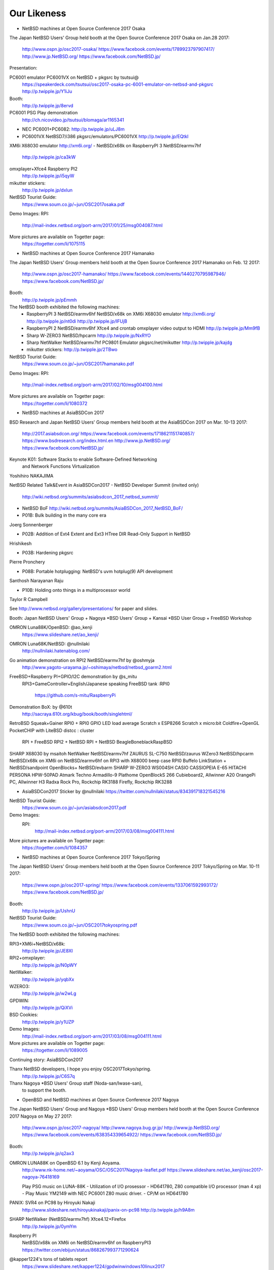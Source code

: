 Our Likeness
--------------------------

* NetBSD machines at Open Source Conference 2017 Osaka

The Japan NetBSD Users' Group held booth
at the Open Source Conference 2017 Osaka on Jan.28 2017:

 http://www.ospn.jp/osc2017-osaka/
 https://www.facebook.com/events/1789923797907417/
 http://www.jp.NetBSD.org/
 https://www.facebook.com/NetBSD.jp/

Presentation:

PC6001 emulator PC6001VX on NetBSD + pkgsrc by tsutsui@
   https://speakerdeck.com/tsutsui/osc2017-osaka-pc-6001-emulator-on-netbsd-and-pkgsrc
   http://p.twipple.jp/Y1iJu

Booth:
 http://p.twipple.jp/8ervd

PC6001 PSG Play demonstration
 http://ch.nicovideo.jp/tsutsui/blomaga/ar1165341

- NEC PC6001+PC6082:
  http://p.twipple.jp/uLJ8m
- PC6001VX NetBSD7/i386 pkgsrc/emulators/PC6001VX
  http://p.twipple.jp/EQtkl

XM6i X68030 emulator http://xm6i.org/ 
- NetBSD/x68k on RaspberryPI 3 NetBSD/earmv7hf
 http://p.twipple.jp/ca3kW

omxplayer+Xfce4 Raspberry PI2
 http://p.twipple.jp/i5qyW 

mikutter stickers:
 http://p.twipple.jp/dxIun
 
NetBSD Tourist Guide:
 https://www.soum.co.jp/~jun/OSC2017osaka.pdf


Demo Images:
RPI:
 http://mail-index.netbsd.org/port-arm/2017/01/25/msg004087.html

More pictures are available on Togetter page:
 https://togetter.com/li/1075115

* NetBSD machines at Open Source Conference 2017 Hamanako

The Japan NetBSD Users' Group members held booth
at the Open Source Conference 2017 Hamanako on Feb. 12 2017:

 http://www.ospn.jp/osc2017-hamanako/
 https://www.facebook.com/events/1440270795987946/
 https://www.facebook.com/NetBSD.jp/

Booth:
 http://p.twipple.jp/pEmmh

The NetBSD booth exhibited the following machines:
 - RaspberryPI 3 NetBSD/earmv6hf
   NetBSD/x68k on XM6i X68030 emulator http://xm6i.org/
   http://p.twipple.jp/nt0di
   http://p.twipple.jp/IFUjB

 - RaspberryPI 2 NetBSD/earmv6hf
   Xfce4 and crontab omxplayer video output to HDMI 
   http://p.twipple.jp/Mm9fB
   
 - Sharp W-ZERO3 NetBSD/hpcarm
   http://p.twipple.jp/NxRYO

 - Sharp NetWalker NetBSD/earmv7hf
   PC9801 Emulator
   pkgsrc/net/mikutter
   http://p.twipple.jp/kajdg
 
 - mikutter stickers:
   http://p.twipple.jp/2TBwo

NetBSD Tourist Guide:
 https://www.soum.co.jp/~jun/OSC2017hamanako.pdf

Demo Images:
RPI:
 http://mail-index.netbsd.org/port-arm/2017/02/10/msg004100.html

More pictures are available on Togetter page:
 https://togetter.com/li/1080372

* NetBSD machines at AsiaBSDCon 2017

BSD Research and Japan NetBSD Users' Group members held booth
at the AsiaBSDCon 2017  on Mar. 10-13 2017:

 http://2017.asiabsdcon.org/
 https://www.facebook.com/events/1718621151740857/
 https://www.bsdresearch.org/index.html.en
 http://www.jp.NetBSD.org/
 https://www.facebook.com/NetBSD.jp/

Keynote K01: Software Stacks to enable Software-Defined Networking 
 and Network Functions Virtualization
Yoshihiro NAKAJIMA

NetBSD Related Talk&Event in AsiaBSDCon2017
- NetBSD Developer Summit (invited only)
  http://wiki.netbsd.org/summits/asiabsdcon_2017_netbsd_summit/
- NetBSD BoF
  http://wiki.netbsd.org/summits/AsiaBSDCon_2017_NetBSD_BoF/

- P01B: Bulk building in the many core era
Joerg Sonnenberger

- P02B: Addition of Ext4 Extent and Ext3 HTree DIR Read-Only Support
  in NetBSD
Hrishikesh

- P03B: Hardening pkgsrc
Pierre Pronchery

- P08B: Portable hotplugging: NetBSD's uvm hotplug(9) API development
Santhosh Narayanan Raju

- P10B: Holding onto things in a multiprocessor world
Taylor R Campbell

See http://www.netbsd.org/gallery/presentations/ for paper and slides.

Booth:
Japan NetBSD Users' Group +
Nagoya *BSD Users' Group +
Kansai *BSD User Group +
FreeBSD Workshop

OMRON Luna88K/OpenBSD: @ao_kenji
  https://www.slideshare.net/ao_kenji/
OMRON Luna68K/NetBSD: @nullnilaki
  http://nullnilaki.hatenablog.com/
Go animation demonstration on RPI2 NetBSD/earmv7hf by @oshmyja
 http://www.yagoto-urayama.jp/~oshimaya/netbsd/netbsd_goarm2.html

FreeBSD+Raspberry PI+GPIO/I2C demonstration by @s_mitu
 RPI3+GameController+English/Japanese speaking
 FreeBSD tank :RPI0
  https://github.com/s-mitu/RaspberryPi

Demonstration BoX: by @610t
  http://sacraya.610t.org/kbug/book/booth/singlehtml/
RetroBSD
Squeak+Gainer
RPI0 + RPI0 GPIO LED load average
Scratch x ESP8266 
Scratch x micro:bit
Coldfire+OpenGL
PocketCHIP with LiteBSD 
distcc : cluster
 RPI + FreeBSD
 RPI2 + NetBSD
 RPI + NetBSD
 BeagleBoneblackRaspBSD 

SHARP X68030 by msaitoh
NetWalker NetBSD/earmv7hf
ZAURUS SL-C750 NetBSD/zaurus
WZero3 NetBSD/hpcarm
NetBSD/x68k on XM6i on NetBSD/earmv6hf on RPI3 with X68000 beep case
RPI0
Buffelo LinkStation + NetBSD/sandpoint
OpenBlocks+ NetBSD/evbarm
SHARP W-ZERO3 WS004SH
CASIO CASSIOPEIA E-65
HITACHI PERSONA HPW-50PAD
Atmark Techno Armadillo-9
Plathome OpenBlockS 266
Cubieboard2, Allwinner A20 
OrangePi PC, Allwinner H3
Radxa Rock Pro, Rockchip RK3188 
Firefly, Rockchip RK3288

- AsiaBSDCon2017 Sticker by @nullnilaki 
  https://twitter.com/nullnilaki/status/834391718321545216

NetBSD Tourist Guide:
 https://www.soum.co.jp/~jun/asiabsdcon2017.pdf

Demo Images:
 RPI:
  http://mail-index.netbsd.org/port-arm/2017/03/08/msg004111.html

More pictures are available on Togetter page:
  https://togetter.com/li/1084357

* NetBSD machines at Open Source Conference 2017 Tokyo/Spring

The Japan NetBSD Users' Group members held booth
at the Open Source Conference 2017 Tokyo/Spring on Mar. 10-11 2017:

 https://www.ospn.jp/osc2017-spring/
 https://www.facebook.com/events/1337061592993172/
 https://www.facebook.com/NetBSD.jp/

Booth:
 http://p.twipple.jp/UshnU

NetBSD Tourist Guide:
 https://www.soum.co.jp/~jun/OSC2017tokyospring.pdf

The NetBSD booth exhibited the following machines:

RPI3+XM6i+NetBSD/x68k:
 http://p.twipple.jp/JE8XI
 
RPI2+omxplayer:
 http://p.twipple.jp/N0pWY

NetWalker:
 http://p.twipple.jp/yqbXx

WZERO3:
 http://p.twipple.jp/w2wLg

GPDWIN:
 http://p.twipple.jp/QiXVi

BSD Cookies:
 http://p.twipple.jp/y1UZP

Demo Images:
   http://mail-index.netbsd.org/port-arm/2017/03/08/msg004111.html

More pictures are available on Togetter page:
  https://togetter.com/li/1089005

Continuing story: AsiaBSDCon2017 

Thanx NetBSD developers, I hope you enjoy OSC2017Tokyo/spring.
 http://p.twipple.jp/C6S7q

Thanx Nagoya *BSD Users' Group staff (Noda-san/Iwase-san),
 to support the booth.

* OpenBSD and NetBSD machines at Open Source Conference 2017 Nagoya

The Japan NetBSD Users' Group and 
Nagoya *BSD Users' Group members held booth
at the Open Source Conference 2017 Nagoya on May 27 2017:

 http://www.ospn.jp/osc2017-nagoya/
 http://www.nagoya.bug.gr.jp/
 http://www.jp.NetBSD.org/
 https://www.facebook.com/events/638354339654922/
 https://www.facebook.com/NetBSD.jp/

Booth:
 http://p.twipple.jp/q2ax3

OMRON LUNA88K on OpenBSD 6.1 by Kenji Aoyama.
  http://www.nk-home.net/~aoyama/OSC/OSC2017Nagoya-leaflet.pdf
  https://www.slideshare.net/ao_kenji/osc2017-nagoya-76418169

  Play PSG music on LUNA-88K - Utilization of I/O prosessor 
  - HD641780, Z80 compatible I/O processor (man 4 xp)
  - Play Music YM2149 with NEC PC6001 Z80 music driver.
  - CP/M on HD641780

PANIX: SVR4 on PC98 by Hiroyuki Nakaji
 http://www.slideshare.net/hiroyukinakaji/panix-on-pc98
 http://p.twipple.jp/h9A8m

SHARP NetWalker (NetBSD/earmv7hf) Xfce4.12+Firefox
 http://p.twipple.jp/0ymYm

Raspberry PI 
 NetBSD/x68k on XM6i on NetBSD/earmv6hf on RaspberryPI3
 https://twitter.com/ebijun/status/868267993771290624

@kapper1224's tons of tablets report
 https://www.slideshare.net/kapper1224/gpdwinwindows10linux2017

NetBSD Tourist Guide:
 https://www.soum.co.jp/~jun/OSC2017nagoya.pdf


Demo Images:
 Luna88K :
  OpenBSD 6.1
 RPI:
  http://mail-index.netbsd.org/port-arm/2017/05/24/msg004150.html

More pictures are available on Togetter page:
  http://togetter.com/li/1114389

* NetBSD machines at Open Source Conference 2017 Okinawa

The Japan NetBSD Users' Group members held booth 
at the Open Source Conference 2017 Okinawa 
  on Jun. 18 2017:

 http://www.ospn.jp/osc2017-okinawa/
 https://www.facebook.com/events/1821156841463423/
 https://www.facebook.com/NetBSD.jp/
 http://www.jp.NetBSD.org/

Booth:
 https://twitter.com/ebijun/status/875951100846788608

NetBSD/x68k on XM6i on NetBSD/earmv6hf on RaspberryPI3
 https://twitter.com/ebijun/status/875886892889235457
 http://xm6i.org/

NetBSD/earmv6hf RPI image on QEMU VEXPRESS A15 on NetBSD/i386
 https://twitter.com/ebijun/status/875961401348546561
 
WZERO3 as NetBSD/hpcarm 
 https://twitter.com/ebijun/status/875956372428406785

Testing RPI3,RPI2,RPI2-V1.2,RPI0
 https://twitter.com/ebijun/status/875953797381537797
 http://mail-index.netbsd.org/port-arm/2017/06/thread1.html#004185

Openblocks A6
 https://twitter.com/ebijun/status/875923622514221056

NetBSD Tourist Guide:
 https://www.soum.co.jp/~jun/OSC2017okinawa.pdf
 
NetBSD BoF: 45min
 https://twitter.com/kapper1224/status/875897698917928960

Demo Images:
 RPI:
   http://mail-index.netbsd.org/port-arm/2017/06/12/msg004179.html
     ... RPI3 fixes
   http://mail-index.netbsd.org/port-arm/2017/06/20/msg004210.html

More pictures are available on Togetter page:
  https://togetter.com/li/1120958

 thanx Nicolas Joly as njoly@.
 may rest in peace.

* Japan NetBSD Users Group 19th annual Meeting and BoF 2017

The Japan NetBSD Users' Group members held 19th annual Meeting 
  on Jul. 8 2017:

 http://www.jp.netbsd.org/ja/JP/JNUG/announce/meeting19.html.en
 https://www.facebook.com/NetBSD.jp/
 http://www.jp.NetBSD.org/

Place:
 VDEC: VLSI Desion and Education Center,University of Tokyo.
 http://www.vdec.u-tokyo.ac.jp/English/index.html

NetBSD BOF:
  http://www.jp.netbsd.org/ja/JP/JNUG/event/20170708BOF/
  14:00- 
   - Hiroki Sato : AsiaBSDCon2017 and BSD Research
     - https://www.bsdresearch.org/index.html.en
     - heavy costs: flight/hotel fees for presentors.
     - need more sponsor/donation: -350,000yen (== $30642)
     - Japan NetBSD Users' group donate to AsiaBSDCon:
	 68,000 yen (== $595.34:1.94%)
   - Ken-ichi Fukamachi: fdgw history
     Yuuki Enomoto: 
      basepkg: https://e-yuuki.org/slide/netbsd_bof.pdf
      Report:  https://e-yuuki.org/?blog%2F20170710
   - Makoto Fujiwara: Check-Update
     http://www.ki.nu/~makoto/mef/20170310/
   - Makoto Fujiwara: pkgsrc workshop
     http://www.ki.nu/~makoto/diary/2017/07/01/#201707010
   - Makoto Fujiwara: handle crash command
     http://www.ki.nu/~makoto/diary//2017/07/02/#201707021
  15:30-
   - Questions and Answers:
    - Porting status:
      Allwinner H
    - pkgbrew test report by Ryo Onodera
    - CVS to git/fossil
    - If you have plenty of time and money:
      - DONATE AsiaBSDCon!!!
      - Put date -> binary set in 22 sec.
      - NetBSD museum.
    - port revival
      - Luna68K/88K and Z80 and PSG music.
      - PC532 FPGA strikes back again.
      - Acorn
      - mac68k,ppc
      - arc sweet arc
   - Yasushi Oshima: Ryzen on NetBSD
   - Kiwamu Okabe: Writing NetBSD Sound Drivers in Haskell
      https://www.slideshare.net/master_q/writing-netbsd-sound-drivers-in-haskell
   - Jun Ebihara: RPI Image Update 2017
     https://github.com/ebijun/NetBSD/blob/master/Guide/RPI/RPIupdate2017.rst
     http://mail-index.netbsd.org/port-arm/2017/07/07/msg004286.html
   17:00
   - SODA Noriyuki: Toward NetBSD 8.0

   18:00
     post meeting party: 18:15-21:15
     https://www.facebook.com/12souko/

NetBSD Tourist Guide:
 https://www.soum.co.jp/~jun/JNUG2017.pdf

More pictures are available on Togetter page:
 https://togetter.com/li/1127726

Video Archive:
 http://www.ustream.tv/channel/japan-netbsd-users-group-meeting

Thanx for special meeting space:
 Yoshiro Mita
 http://nanotechnet.t.u-tokyo.ac.jp/staff.html

 and VDEC: VLSI Desion and Education Center,University of Tokyo.
 http://www.vdec.u-tokyo.ac.jp/English/index.html

* NetBSD machines at Open Source Conference 2017 Hokkaido

The Japan NetBSD Users' Group and Northern land BSD Users Group
 members held booth at the Open Source Conference 2017 Hokkaido 
  on Jul. 15 2017:

 http://www.ospn.jp/osc2017-do/
 https://www.facebook.com/NetBSD.jp/
 http://www.jp.NetBSD.org/
 http://www.no.bug.gr.jp/

Booth:
 https://twitter.com/ebijun/status/886116591204683776/photo/1
 
VT220 and NetBSD7 on SPARC station IPX
 https://twitter.com/ebijun/status/886041767409197058/photo/1

NetBSD/x68k on XM6i on NetBSD/earmv6hf on Raspberry PI3:
 https://twitter.com/ebijun/status/886028236643225601/photo/1
 https://twitter.com/ebijun/status/886051256367693824/photo/1

NetBSD/hpcarm on WZero3 ades
 https://twitter.com/ebijun/status/886051670953607169/photo/1
 
NetBSD/earmv7hf on Netwalker
 https://twitter.com/ebijun/status/886052033928732673/photo/1

Takashi Mitsumata donates WZero3 to our booth,Thanx!
 https://twitter.com/ebijun/status/886064057068929024/photo/1

Orange Pi One
 Starting microSD card Image for AllWinner H.
 https://twitter.com/ebijun/status/886064623539019776/photo/1

IBM Palmtop 110
 https://twitter.com/ebijun/status/886104196809867264/photo/1

NetBSD Tourist Guide:
 https://www.soum.co.jp/~jun/OSC2017hokkaido.pdf

Presentation: Making enbeded NetBSD 
 by Yuuki Enomoto 
 basepkg: http://e-yuuki.org/slide/netbsd_bof.pdf
 http://e-yuuki.org/?blog%2F20170715
 http://e-yuuki.org/ 
 https://twitter.com/ebijun/status/886095510515326976/photo/1

Demo Images:
 NetBSD Raspberry PI image 2017-07-15-netbsd-raspi-earmv6hf.img
 http://mail-index.netbsd.org/port-arm/2017/07/13/msg004307.html

 mikutter on NetBSD/earmv6hf on Raspberry Pi 2 Ver1.2
 https://twitter.com/ebijun/status/886031708201467906/photo/1

 @matoken tests his HDMI display On-Lap 2501,works well!
 https://twitter.com/matoken/status/886348730328260608/photo/1
 @matoken tests his USB keyboard KBC PokerX,uvm_fault on dwc2_queue_transaction
 https://twitter.com/matoken/status/886349567335088128/photo/1
 
More pictures are available on Togetter page:
 http://togetter.com/li/1130009

* NetBSD machines at Open Source Conference 2017 Kyoto

The Japan NetBSD Users' Group members held booth
at the Open Source Conference 2017 Kyoto on Aug. 4-5 2017:

 http://www.ospn.jp/osc2017-kyoto/
 https://www.facebook.com/NetBSD.jp/
 https://www.facebook.com/events/261500270965265/

Booth:
 https://twitter.com/ebijun/status/893674870680068097

PC-6001 x LUNA Dual PSG Demo by tsutsui@

PSG means Programable Sound Generator.
With syncing PC-6001 Joystick port -> LUNA serial port,
2 computers sing Chiptune orchestration as they have 6 voices.

 https://speakerdeck.com/tsutsui/
 https://speakerdeck.com/tsutsui/osc2017kyoto
 https://twitter.com/ebijun/status/893311703793909760

NetBSD/luna68k 7.1 
- LUNA has Z80 sub-processor and YM2149 sound chip
- porting PSG Z80 sound driver for PC6001 to NetBSD/luna68k
  LUNA PSG support code http://twitter.com/tsutsuii/status/759793635898515456 
- has PSG 3 channel.
  https://twitter.com/ebijun/status/893636996773552128

NEC PC6001+PC6082 DataRecorder
- Z80 processor and AY-3-8910 sound chip
- has PSG 3 channel.
  https://twitter.com/ebijun/status/893309622089531392

Raspberry PI demonstration:
- Demo Image:
  http://mail-index.netbsd.org/port-arm/2017/08/02/msg004344.html

- NetBSD/x68k on XM6i on NetBSD/earmv6hf on RaspberryPI3
 https://twitter.com/ebijun/status/893276827464028160

- mikutter and Xfce4 on NetBSD/earmv6hf on RaspberryPI2
 https://twitter.com/ebijun/status/893292397274177536

- omxplayer on NetBSD/earmv6hf on RaspberryPI2
 https://twitter.com/ebijun/status/893286876676673536

- NetBSD supports Raspberry Pi 0/1/2/3
  RPI0:  https://github.com/ebijun/NetBSD/blob/master/dmesg/earmv6hf/RPI0
  RPI0W: https://github.com/ebijun/NetBSD/blob/master/dmesg/earmv6hf/RPI0W
  RPI :  https://github.com/ebijun/NetBSD/blob/master/dmesg/earmv6hf/RPI
  RPI2:  https://github.com/ebijun/NetBSD/blob/master/dmesg/earmv6hf/RPI2
  RPI3:  https://github.com/ebijun/NetBSD/blob/master/dmesg/earmv6hf/RPI3

NetBSD Tourist Guide:
 https://www.soum.co.jp/~jun/OSC2017kyoto.pdf

More pictures are available on Togetter page:
 https://togetter.com/li/1136708

Booth Donation:
- LUNA Documentations by Tomoko Yoshida 
  https://twitter.com/ebijun/status/893274276597424128
- mastdon Akane stickers and Oosu Uiro by @shimadah
  https://twitter.com/ebijun/status/893278280471719936
  https://twitter.com/ebijun/status/893262860536524800

* NetBSD workshop at SecurityCamp 2017

I make a NetBSD workshop 4 hours timeslot in SecurityCamp 2017.
Aug. 16 2017 13:30-17:30 ,Fuchu , Tokyo, Japan:

 http://www.slideshare.net/junebihara18/netbsd-workshop
 https://www.soum.co.jp/~jun/SecCamp2017.pdf
 https://www.ipa.go.jp/jinzai/camp/2017/zenkoku2017_jikanwari.html
 https://www.facebook.com/events/458264907843193
 https://www.facebook.com/NetBSD.jp/

1. Hardware boot demonstrations - we all live in a one source tree.

- evbarm: NetWalker OrangePi KOBO
   https://github.com/ebijun/NetBSD/blob/master/dmesg/earmv7hf/NETWALKER
   https://github.com/ebijun/NetBSD/blob/master/dmesg/earmv7hf/OrangePi_One
- evbmips: WRH-300CRWH
  https://github.com/ebijun/NetBSD/blob/master/dmesg/evbmips/WRH-300CR
- hpcmips: Sigmarion II
   https://github.com/ebijun/NetBSD/blob/master/dmesg/hpcmips/sigmarion2
- hpcarm: WZERO3 WZERO3 ades
   https://github.com/ebijun/NetBSD/blob/master/dmesg/hpcarm/WS004SH
   https://github.com/ebijun/NetBSD/blob/master/dmesg/hpcarm/WS011SH
- hpcsh:  HP Jornada 690
- RaspberryPI3/2/2Ver1.2/1/0/0W
  RPI0 : https://github.com/ebijun/NetBSD/blob/master/dmesg/earmv6hf/RPI0
  RPI0W: https://github.com/ebijun/NetBSD/blob/master/dmesg/earmv6hf/RPI0W
  RPI  : https://github.com/ebijun/NetBSD/blob/master/dmesg/earmv6hf/RPI
  RPI2 : https://github.com/ebijun/NetBSD/blob/master/dmesg/earmv6hf/RPI2
  RPI3 : https://github.com/ebijun/NetBSD/blob/master/dmesg/earmv6hf/RPI3

2. Install NetBSD/amd64 7.1 on VirtualBox 
- Windows 10 on Thinkpad
- boot NetBSD 7.1/amd64

4. Extract NetBSD-current src.tar.gz
- cd /usr
- ftp http://cdn.netbsd.org/pub/NetBSD/NetBSD-current/tar_files/src.tar.gz
- tar xzvf src.tar.gz

5. Build Cross Compiling toolchain
- ./build.sh -j 6 -u -U -m evbarm -a earmv6hf tools

6. Install NetBSD/earmv6hf on RPI3
- RPI image for OSC2017hokkaido
  http://cdn.netbsd.org/pub/NetBSD/misc/jun/raspberry-pi/2017-07-15-earmv6hf/
- Use rawrite32.exe to write microSD Card.
  https://www.netbsd.org/~martin/rawrite32/download.html
- boot
- resize partition: wait 10min for fit 16GB sdcard.

7. Build RPI kernel on NetBSD/amd64
- ./build.sh -j 6 -u -U -m evbarm -a earmv6hf kernel=RPI2

8. Play RPI as you are
- startx
- mikutter
--  mikutter start failed!

know your rights:
Everything You Always Wanted to Know About Pax
  http://www.netbsd.org/gallery/presentations/msaitoh/2017_BSDCan/BSDCan2017-NetBSD.pdf

9. Play again
- mikutter

 tweets and more pics on Togetter:
 https://togetter.com/li/1140652

10. Copy own-build kernel to RPI
- netbsd.bin to /boot/kernel7.img and boot
- with a little luck,-current kernel boot with no problem!

11. diff 20170715.dmesg 20170816.dmesg

- sdhost enabled, Bluetooth online via sdhost
- boot failed on RPI2 with 20170816 RPI2 kernel
- imagine why it failed?,but I'm not the only one
- disable sdhost and enable sdhc,and re-build kernel7.img
- RPI2 boot
- fixed with
http://mail-index.netbsd.org/source-changes/2017/08/16/msg087427.html

12. How to make RPI Imagefile - loin du sysinst
- https://github.com/ebijun/NetBSD/blob/master/RPI/RPIimage/Image/Makefile
- build packages
- add packages
- add configration files
- check packages with mikutter
 
Time UP!

Thanx for all 9 participants younger than dreamcast,

and supported great tutors @linare530 and Takahiro KUSHIDA.
and Toshifumi Nishinaga http://tatsu-zine.com/books/raspi-bm
and Mitsuyuki Komata
 http://blogs.itmedia.co.jp/komata/2017/08/ipa2017.html

* Open Developers Conference 2017 Tokyo:  Aug.19 2017 Tokyo,JAPAN
   https://www.ospn.jp/odc2017/
   https://www.ospn.jp/odc2017/modules/eventrsv/?id=1&noform=1
   NetBSD BOF Aug 19 2017 16:00-16:45
    https://www.ospn.jp/odc2017/modules/eguide/event.php?eid=5
   https://www.facebook.com/events/1970719779814048/

* NetBSD machines at Open Source Conference 2017 Chiba

The Japan NetBSD Users' Group members held booth
at the Open Source Conference 2017 Chiba on Sep. 2 2017:

 http://www.ospn.jp/osc2017-chiba/
 https://www.facebook.com/NetBSD.jp/
 https://www.facebook.com/events/817081148458593/

Booth:
 https://twitter.com/ebijun/status/903828366058336256

NanoPi demonstration:
- Demo Image:
  http://mail-index.netbsd.org/port-arm/2017/09/01/msg004384.html
  https://github.com/ebijun/NetBSD/blob/master/dmesg/earmv7hf/NanoPi_NEO
  https://twitter.com/ebijun/status/903820162717032448

Raspberry PI demonstration:
- Demo Image:
  http://mail-index.netbsd.org/port-arm/2017/09/01/msg004383.html

- NetBSD/x68k on XM6i on NetBSD/earmv6hf on RaspberryPI3
  https://twitter.com/ebijun/status/903800591339577344

- Xfce4 on NetBSD/earmv6hf on RaspberryPI2
- omxplayer on NetBSD/earmv6hf on RaspberryPI2

- NetBSD supports Raspberry Pi 0/1/2/3
  RPI0:  https://github.com/ebijun/NetBSD/blob/master/dmesg/earmv6hf/RPI0
  RPI0W: https://github.com/ebijun/NetBSD/blob/master/dmesg/earmv6hf/RPI0W
  RPI :  https://github.com/ebijun/NetBSD/blob/master/dmesg/earmv6hf/RPI
  RPI2:  https://github.com/ebijun/NetBSD/blob/master/dmesg/earmv6hf/RPI2
  RPI3:  https://github.com/ebijun/NetBSD/blob/master/dmesg/earmv6hf/RPI3

NetBSD Tourist Guide:
 https://www.soum.co.jp/~jun/OSC2017chiba.pdf

More pictures are available on Togetter page:
 https://togetter.com/li/1146818

* NetBSD machines at Open Source Conference 2017 Tokyo/Fall

The Japan NetBSD Users' Group members held booth
at the Open Source Conference 2017 Tokyo/Fall on Sep. 9-10 2017:

 https://www.ospn.jp/osc2017-fall/
 https://www.facebook.com/events/957848774357888
 https://www.facebook.com/NetBSD.jp/

Booth:
 https://twitter.com/ebijun/status/906339269769179137

NetBSD Tourist Guide:
 https://www.soum.co.jp/~jun/OSC2017tokyofall.pdf

The NetBSD booth exhibited the following machines:

mikutter on OrangePi One NetBSD/earmv7hf:
 https://twitter.com/ebijun/status/906414153824296960

Nano Pi NetBSD/earmv7hf
OrangePi2 NetBSD/earmv7hf
 https://twitter.com/ebijun/status/906327873421582338

NetBSD/x68k on XM6i on NetBSD/earmv6hf on Raspberry Pi3
 https://twitter.com/ebijun/status/906336739236601863

WZero3 NetBSD/hpcarm:
 https://twitter.com/ebijun/status/906380317820203008

OrangePi R1:
 https://twitter.com/SRCHACK/status/907042739841261568

BananaPI BP1-M2 Berry:
 https://twitter.com/ebijun/status/906359909507141632

PocketChip
 https://twitter.com/ebijun/status/906402998972067840

PINE64
 https://twitter.com/ebijun/status/906754753949925376

Ohgami's Commentary on OS5
 https://twitter.com/yohgami/status/906322121822945280
 https://twitter.com/ebijun/status/906385514445496320

BSD Cookies:
 https://twitter.com/ebijun/status/906640425758318592

Steckers
 https://twitter.com/tristelo/status/906799946963107842 

Demo Images:
 RaspberryPi 0-3 NetBSD/earmv6hf
  http://mail-index.netbsd.org/port-arm/2017/09/01/msg004383.html
 NanoPi and RaspberryPi 2-3 NetBSD/earmv7hf
  http://mail-index.netbsd.org/port-arm/2017/09/01/msg004384.html
 OrangePi One and RaspberryPi 2-3 NetBSD/earmv7hf
  http://mail-index.netbsd.org/port-arm/2017/09/12/msg004393.html

Booth donation:

Suzume-Odori Uiro by @shimadah
 https://twitter.com/ebijun/status/906319957406793728

NetBSD/earmv7hf evalution board named KOBO by @AkkieSoft
 https://twitter.com/ebijun/status/906334687764738048

Stecker
 https://twitter.com/ebijun/status/906714102407479296

More pictures are available on Togetter page:
 https://togetter.com/li/1148810

* NetBSD machines at Open Source Conference 2017 Fukuoka

The Japan NetBSD Users' Group members held booth
at the Open Source Conference 2017 Fukuoka on Oct. 7 2017:

 http://www.ospn.jp/osc2017-fukuoka/
 http://www.jp.NetBSD.org/
 https://www.facebook.com/NetBSD.jp/
 https://www.facebook.com/events/1918299341792306/

Booth:
 https://twitter.com/ebijun/status/917952752004878336
  
NetBSD Fukuoka travel guide:
 http://www.re.soum.co.jp/~jun/OSC2017fukuoka.pdf
 https://github.com/ebijun/osc-demo

The NetBSD booth exhibited the following machines:

- Updating RPI image:
  https://github.com/ebijun/NetBSD/blob/master/Guide/RPI/RPIupdate2017.rst

- Running NetBSD/x68k on XM6i with Raspberry PI3 NetBSD/earmv6hf
  https://twitter.com/ebijun/status/916497302037999616

  RPI0/RPI/RPI2/RPI3 NetBSD/earmv6hf image:
  http://mail-index.netbsd.org/port-arm/2017/10/03/msg004402.html

- OrangePi One NetBSD/earmv7hf
  https://twitter.com/ebijun/status/916520380646309888

  OrangePi One and RPI2/3 NetBSD/earmv7hf image:
  http://mail-index.netbsd.org/port-arm/2017/09/12/msg004393.html

More pictures are available on Togetter page:
  https://togetter.com/li/1158733
 
* NetBSD machines at Open Source Conference 2017 Shimane

The Japan NetBSD Users' Group held booth
at the Open Source Conference 2017 Shimane on Oct.14 2017:

 http://www.ospn.jp/osc2017-shimane/
 https://www.facebook.com/events/384060418655929/
 https://www.facebook.com/NetBSD.jp/

NetBSD Tourist Guide:
 https://www.re.soum.co.jp/~jun/OSC2017shimane.pdf

Booth:
 https://twitter.com/ebijun/status/919015006938718208

The NetBSD booth exhibited the following machines:

SONY NEWS NWS-5000SB NetBSD/newsmips by @n12i
 https://twitter.com/ebijun/status/918993560757682176
 https://github.com/ebijun/NetBSD/blob/master/dmesg/newsmips/NEWS5000
 7.99.32 boot.
 7.99.34 boot failed.

NEC PC9821 Nr13 with PANIX and FreeBSD by @n12i
 https://twitter.com/ebijun/status/918994385785647104

COMPAQ CONTURA AERO 4/33C NetBSD7 by @shimadah
 https://twitter.com/ebijun/status/919034074102087680
 http://dmesgd.nycbug.org/index.cgi?do=view&id=3357
 
XM6i on Windows7 by isaki@
 https://twitter.com/ebijun/status/919018331163652096

Raspberry PI3 running NetBSD/x68k with XM6i emulator.
 https://twitter.com/ebijun/status/919005605511045120 

Raspberry PI2 running FreeBSD 11.1R by @n12i
 http://dmesgd.nycbug.org/index.cgi?do=view&id=3359

BananaPi with SUNXI kernel
 http://mail-index.netbsd.org/port-arm/2017/10/07/msg004405.html
 http://dmesgd.nycbug.org/index.cgi?do=view&id=3358

many thanx to 
 Hiroyuki Nakaji,Shuji Mochida,http://opencocon.org/,XM6i.org

Demo Images:
 Banana Pi Testing
 http://mail-index.netbsd.org/port-arm/2017/10/16/msg004410.html

More pictures are available on Togetter page:
  https://togetter.com/li/1160781

* OpenBSD and NetBSD machines at Open Source Conference 2017 Nagaoka

The Japan NetBSD Users' Group and 
Echigo BSD Users Group members held booth
at the Open Source Conference 2017 Nagaoka on Oct.28 2017:

 http://www.ospn.jp/osc2017-nagaoka/
 https://www.facebook.com/events/304865093311472/
 http://www.ebug.jp/
 http://www.jp.NetBSD.org/
 https://www.facebook.com/NetBSD.jp/

Fuguita: OpenBSD LiveCD by Yoshihiro Kawamata
   http://fuguita.org/?FuguIta
   http://fuguita.org/index.php?%B2%CF%C6%DA%C8%C4

 Fuguita-6.2: based on OpenBSD 6.2 
   FuguIta-6.2-i386-201710182
   FuguIta-6.2-amd64-201710182
   FuguIta-6.2-arm64-201710241
    FuguIta for arm64 runs on Raspberry Pi 3. 

Echigo BSD Users Group, since Nov.2001
   http://www.ebug.jp/

IBM Aptiva 520,486DX 100MHz(1995) vs RPI3(2017)
   OpenBSD Typical webserver response time demo.
   https://twitter.com/ebijun/status/924093725139132416
     
Echigo BSD Users Group activities:

 OpenBSD wiki:
  http://fuguita.org/

 Scale httpd on OpenBSD:
   http://fuguita.org/index.php?EBUG%CA%D9%B6%AF%B2%F1%2F20141115_httpd%A4%F2%A5%B9%A5%B1%A1%BC%A5%EB%A4%B5%A4%BB%A4%EB

 CARP and OpenBSD Web/MailingList Server:
 http://fuguita.org/index.php?EBUG%CA%D9%B6%AF%B2%F1%2F20110903_%A5%ED%A1%BC%A5%C9%A5%D0%A5%E9%A5%F3%A5%B5%A4%CA%A4%B7%A4%C7%C9%E9%B2%D9%CA%AC%BB%B6%A4%B7%A4%C6%A4%DF%A4%BF

NetBSD Booth:

NetBSD/x68k on XM6i on NetBSD/earmv6hf on Raspberry Pi3

XM6i: NetBSD/x68k on X68030 emulators
   http://xm6i.org/ 
   https://twitter.com/ebijun/status/924104206105001989

Raspberry PI2 plays omxplayer (NetBSD/earmv6hf)
  https://twitter.com/ebijun/status/924111771178188801

NetBSD Tourist Guide:
 https://www.re.soum.co.jp/~jun/OSC2017nagaoka.pdf

Demo Images:
 Fuguita: OpenBSD LiveCD
   http://fuguita.org/?FuguIta
 RPI:
  http://mail-index.netbsd.org/port-arm/2017/10/22/msg004416.html

More pictures are available on Togetter page:
  https://togetter.com/li/1165451

* NetBSD machines at KANSAI OPEN FORUM 2017

The Japan NetBSD Users' Group members held booth
at the KANSAI OPEN FORUM 2017 on Nov. 10-11 2017:

 https://k-of.jp/2017/
 http://www.jp.NetBSD.org/
 https://www.facebook.com/events/1639249286137922/
 https://www.facebook.com/NetBSD.jp/

Booth:
 https://twitter.com/tsutsuii/status/929196452252758016

BSD BOF
- NetBSD 'Teokure" LiveImage Updates and NetBSD 8.0
 https://speakerdeck.com/tsutsui/kof2017

The NetBSD booth exhibited the following machines:

- OMRON LUNA NetBSD/luna68k NetBSD 7.1
 MC68030 20MHz 1280x1024x16colors 
 YM2194 3 sounds SSG
 Twitter Timeline with pkgsrc/net/sayaka + pkgsrc/x11/mlterm:mlterm-fb
  https://twitter.com/tsutsuii/status/928834129155694592
  https://twitter.com/tsutsuii/status/929165166532427776

- Running NetBSD/x68k on XM6i with Raspberry PI3 NetBSD/earmv6hf
 https://twitter.com/ebijun/status/928816750396809217
 https://twitter.com/tsutsuii/status/929248070155382784

- Raspberry Pi2 NetBSD/earmv7hf Xfce4+mikutter
 https://twitter.com/ebijun/status/929154761076518912

Working In Progress:
 PocketChip,BananaPi,NanoPi neo/neo2
 https://twitter.com/ebijun/status/929170323634774017

- stickers (NetBSD,mikutter,and various characters)
 https://twitter.com/ebijun/status/928828638342012928
  
- Junk-Do book store NetBSD booth recomendation:
Book Recommendations:
 https://k-of.jp/2017/session/1067
 https://honto.jp/netstore/pd-book_28654677.html
 https://honto.jp/netstore/pd-book_28488706.html
  https://honto.jp/netstore/pd-book_28429933.html

Raspberry Pi running updated 2017-11-12-netbsd-raspi.img image:
 http://mail-index.netbsd.org/port-arm/2017/11/06/msg004432.html

More pictures are available on Togetter page:
 https://togetter.com/li/1170068
 
* NetBSD machines at Open Source Conference 2017 Hiroshima

The Japan NetBSD Users' Group and XM6i Team members held booth
at the Open Source Conference 2017 Hiroshima on Nov.26 2017:

 http://www.ospn.jp/osc2017-hiroshima/
 https://www.facebook.com/events/1294007417314704/
 http://www.jp.NetBSD.org/
 https://www.facebook.com/NetBSD.jp/

Presentation:
 Sound! NetBSD by isaki@
   http://www.pastel-flower.jp/~isaki/NetBSD/osc17hi/
  
Booth:
 https://twitter.com/ebijun/status/934655335066828802

NetBSD/x68k + Audio Framework kernel by XM6i.org
 https://twitter.com/ebijun/status/934606681593413633

Donation request for XM6i: MC68060 RC75 Rev5 CPU for support 68060

1: X68030 (68030/30MHz,12MB)
2: X68060 (68060/50MHz mode,mem 128MB: 68030 mode 68030/25MHz,12MB)
 https://twitter.com/ebijun/status/934595329604718592

XM6i X68030 emulator 
  http://www.pastel-flower.jp/~isaki/XM6i/

1. NetBSD/x68k on Windows 10
  https://twitter.com/ebijun/status/934607775174246400  
2. NetBSD/x68k on Windows 7
  https://twitter.com/ebijun/status/934607363364941824
3. NetBSD/x68k on Raspberry 3 NetBSD/earmv7hf
  https://twitter.com/ebijun/status/934591795090006017

NEC PC6001 by tsutsui@
- PC6001+PC6082 
 https://twitter.com/ebijun/status/934598422656516097
- PC6001VX on NetBSD/i386 7.1 audio demo
 https://twitter.com/ebijun/status/934597507186769920
 
NetBSD Tourist Guide:
 http://www.re.soum.co.jp/~jun/OSC2017hiroshima.pdf

Demo Images:
 RPI:
  http://mail-index.netbsd.org/port-arm/2017/11/21/msg004455.html

More pictures are available on Togetter page:
 https://togetter.com/li/1175260

* NetBSD Advent Calendar 2017

I hope you enjoy the NetBSD Advent Calendar 2017:
 http://qiita.com/advent-calendar/2017/netbsd

Thanx @frandon_pig to manage NetBSD Advent Calendar:
 http://qiita.com/advent-calendar/2017/netbsd
 http://qiita.com/advent-calendar/2016/netbsd
 http://qiita.com/advent-calendar/2015/netbsd
 http://qiita.com/advent-calendar/2014/netbsd

* Reporting the current status of world wide IPv6 deployment and progress to itojun

After "IPv6 Summit in TOKYO 2017" http://www.jp.ipv6forum.com/timetable/ ,
related a social gathering held called

 "Reporting the current status of world wide IPv6 deployment and 
 progress to itojun": Nov.27 TOKYO JAPAN
 http://v6reporttoitojun.jp/index.html.en

I make a talk about itojun,have a good time with 80 attendances.

- In Jan.17 1989(aka Heisei 1),Jun Murai connected TCP/IP between US-JP.
  The History of TCP/IP network in Japan start Heisei 1 (29years old)

- In Jul.2  1999(aka Heisei 10),Hagino -itojun- Jun-ichiro commited IPv6 code to NetBSD.
  The History of IPv6 network in Japan almost start 2000 (18 years old)

- getaddrinfo.c - Find out the essence of IPv6 implimenation 
  https://github.com/NetBSD/src/commits/trunk?after=f1361d325a7f453df313d391a4a3cfeecd5d0714+104&path[]=lib&path[]=libc&path[]=net&path[]=getaddrinfo.c

- getaddrinfo(3) on numerical addresses
  http://mail-index.netbsd.org/tech-userlevel/2017/10/24/msg010919.html 

   "I've noticed[*] that on NetBSD, getaddrinfo(3) does a resolver lookup even 
if presented a numerical address. Is this on purpose? Would it have a 
drawback if it would first try to inet_pton() the address?
On Linux, it seems to avoid the resolver lookup."
  See the thread,Tatsuya Jinmei follow-ups.

- NetBSD source tree keep up with itojun's code and commit messages.

 http://www.netbsd.org/~soda/ipa2010.pdf page 18-24.
  1st NetBSD core@ from Japan.
  C    132674 lines
  pkgsrc 4049 lines
  htdocs 3459 lines

- Default itojuns responsibilities to core by spz@ Mar.21 2008
 https://github.com/NetBSD/src/commit/fc3cbda3bb45db49faa8b297bb2156f958f996e0
  ping6,tcpdump,citrus,pcap,kame/ipv6,pf,evbsh3,mmeye

 spz@ gives kindly message to this event.thanx!
 https://twitter.com/ebijun/status/935074845020192771

- Update responsibilities, removing itojun by wiz@ Nov.17 2007
 https://github.com/NetBSD/src/commit/8497c0ec171b8bfb275d79321439a3e90f99b87f
  bind,citrus,gettext,KAME Project,tcpdump,porcupine,OpenSSL,OpenBSD,tcpdump

- Languages
 https://github.com/search?q=org%3ANetBSD+itojun&type=Code
 C,Roff,C++,Makefile,Perl,HTML,Yacc,Lex,M4Sugar,Perl6

- Last presentation in OpenSourceConference 2007 Tokyo/Fall
  http://www.itojun.org/paper/itojun-200710-ospn-tokyo/
  http://www.itojun.org/paper/itojun-200710-daum-lycos-keynote/

  Japan NetBSD Users' Group held boot at the Open Source Confernce 2007 Tokyo/Fall.
  I introduced @oshimyja's NetBSD/X68030 to itojun.

  Japan NetBSD Users' Group held boot at the Open Source Confernce 2017 Hiroshima in last week.
  displayed NetBSD/X68030.

  http://mail-index.netbsd.org/netbsd-advocacy/2017/11/27/msg000752.html
  Sound! NetBSD by isaki@
  http://www.pastel-flower.jp/~isaki/NetBSD/osc17hi/

- NetBSD booth
  https://github.com/ebijun/NetBSD/blob/master/Guide/OSC/OSC100.csv
  139 NetBSD OpenSouceConfernce booths since 2004-2017 all over Japan
  118 NetBSD PDF guides since 2010 https://github.com/ebijun/osc-demo/

  http://www.re.soum.co.jp/~jun/2014maps.pdf
  http://www.re.soum.co.jp/~jun/2015maps.pdf
  http://www.re.soum.co.jp/~jun/2016maps.pdf
  https://github.com/ebijun/NetBSD/blob/master/Event/togetter/togetterview/view.csv

- NetBSD Raspberry PI Image update on OpenSouceConfernce
  https://github.com/ebijun/NetBSD/blob/master/Guide/RPI/RPIupdate2017.rst
  http://cdn.netbsd.org/pub/NetBSD/misc/jun/raspberry-pi/

- Meet itojun in AsiaBSDCon.
  http://www.re.soum.co.jp/~jun/asiabsdcon2017.pdf
  see the last page.

- AsiaBSDCon2018: Mar 8-11 2018 Tokyo University of Science,Tokyo
  https://2018.asiabsdcon.org/index.html.en

  I'll make NetBSD booth and NetBSD developer/user meeting.
  https://togetter.com/li/1084357 AsiaBSDCon2017 togetter.

  Need more donation:
   Please ask info@bsdresearch.org (Hiroki Sato,hrs@allbsd.org).

- "Revolution - Evolution - Devolution." - RED by PANTA.
  http://www.itojun.org/Pantax/pantax.txt

- George!
  https://twitter.com/ebijun/status/935095094805372928
 
- Kame no ko sen (Kame child) - present from itojun's mother.
  https://twitter.com/ebijun/status/935105180063764480

* NetBSD machines at Open Source Conference 2018 Osaka

The Japan NetBSD Users' Group held booth
at the Open Source Conference 2018 Osaka on Jan.27 2018:

 http://www.ospn.jp/osc2018-osaka/
 https://www.facebook.com/events/398913583842597/
 http://www.jp.NetBSD.org/
 https://www.facebook.com/NetBSD.jp/

Presentation:

NetBSD/atari - Port history and ATARI Compatible "Millan" board support.
 by tsutsui@

 https://speakerdeck.com/tsutsui/osc2018osaka

 https://de.wikipedia.org/wiki/Milan_(Computer)
 http://mail-index.netbsd.org/port-atari/2000/08/28/0000.html
 http://mail-index.netbsd.org/source-changes/2018/01/20/msg091314.html
 http://mail-index.netbsd.org/source-changes/2018/01/20/msg091315.html
 http://mail-index.netbsd.org/source-changes/2018/01/20/msg091316.html
 http://mail-index.netbsd.org/source-changes/2018/01/20/msg091317.html
 http://mail-index.netbsd.org/source-changes/2018/01/20/msg091318.html
 http://mail-index.netbsd.org/source-changes/2018/01/20/msg091319.html
 http://mail-index.netbsd.org/source-changes/2018/01/20/msg091320.html
 http://mail-index.netbsd.org/source-changes/2018/01/20/msg091321.html
 http://mail-index.netbsd.org/source-changes/2018/01/20/msg091322.html
 http://mail-index.netbsd.org/source-changes/2018/01/20/msg091324.html
 http://mail-index.netbsd.org/source-changes/2018/01/28/msg091554.html

Booth:
 https://twitter.com/tsutsuii/status/957068328366829569

Milan (Atari compatible) running NetBSD/atari 8.0_BETA 
 https://twitter.com/tsutsuii/status/957062304398426112

XM6i X68030 emulator http://www.pastel-flower.jp/~isaki/XM6i/
- NetBSD/x68k on NetBSD/earmv6hf on RaspberryPI 3
 https://twitter.com/ebijun/status/957101494674735110

mikutter3.6 on NetBSD/earmv7hf on RaspberryPi2 and OrangePi one
 https://twitter.com/ebijun/status/957102195060572160/photo/1
 
NetBSD Tourist Guide:
 https://www.soum.co.jp/~jun/OSC2018osaka.pdf

Demo Images:

Milan
 NetBSD-current: after Sun Jan 28 14:22:23 UTC 2018
 http://nycdn.netbsd.org/pub/NetBSD-daily/HEAD/201801281520Z/atari/

RPI0/1/2/3: earmv6hf
 http://mail-index.netbsd.org/port-arm/2018/01/03/msg004520.html

RPI2/3 and OrangePi One: earmv7hf
 http://mail-index.netbsd.org/port-arm/2018/01/05/msg004525.html

More pictures are available on Togetter page:
 https://togetter.com/li/1193730

* NetBSD machines at Open Source Conference 2018 Hamanako

The Japan NetBSD Users' Group members held booth
at the Open Source Conference 2018 Hamanako on Feb. 11 2018:

 http://www.ospn.jp/osc2018-hamanako/
 https://www.facebook.com/NetBSD.jp/
 https://www.facebook.com/events/1909317742619593/

Booth:
  https://twitter.com/ebijun/status/962495678738935808

The NetBSD booth exhibited the following machines:
 - RaspberryPI 3 NetBSD/earmv6hf
   NetBSD/x68k on XM6i X68030 emulator 
     http://www.pastel-flower.jp/~isaki/XM6i
   https://twitter.com/ebijun/status/962490768333012992

 - RaspberryPI 2 and OrangePi One NetBSD/earmv7hf
   mikutter3.6.3 on NetBSD/earmv7hf on RaspberryPI2
   https://twitter.com/ebijun/status/962532503008436224
   https://twitter.com/ebijun/status/962567091000786944

 - mikutter stickers:
   https://twitter.com/ebijun/status/962496427950669824

NetBSD Tourist Guide:
 http://www.re.soum.co.jp/~jun/OSC2018hamanako.pdf

Demo Images:
RPI:
  http://mail-index.netbsd.org/port-arm/2018/02/06/msg004579.html

RPI2/3 and OrangePi One
  http://mail-index.netbsd.org/port-arm/2018/01/05/msg004525.html

More pictures are available on Togetter page:
 https://togetter.com/li/1198246

* NetBSD machines at Open Source Conference 2018 Tokyo/Spring

The Japan NetBSD Users' Group members held booth
at the Open Source Conference 2018 Tokyo/Spring on Feb. 23-24 2018:

 https://www.ospn.jp/osc2018-spring/
 https://www.facebook.com/events/806993292795496/
 https://www.facebook.com/NetBSD.jp/

Booth:
 https://twitter.com/ebijun/status/966851480320753665

NetBSD Tourist Guide:
 https://www.re.soum.co.jp/~jun/OSC2018tokyofall.pdf

The NetBSD booth exhibited the following machines:

NetBSD/x68k on XM6i on NetBSD/earmv6hf on Raspberry Pi3
 https://twitter.com/ebijun/status/966851952591040512

mikutter 3.6.3 on NetBSD/earmv7hf on RaspberryPI2 
 https://twitter.com/ebijun/status/966852615182065665

mikutter 3.6.1 on NetBSD/earmv7hf on OrangePi One:
 https://twitter.com/ebijun/status/962567091000786944

BSD daemon cookies:
 https://twitter.com/ebijun/status/967005847158013952

NetBSD/hpcarm on WZero3 ades
 https://twitter.com/ebijun/status/967201971672240128

NetBSD/hpcmips on NTT DoCoMo Sigmarion
 https://twitter.com/ebijun/status/967202573047353344

>> @srchack board collection::

Banana Pi Zero:
 https://twitter.com/ebijun/status/967218674640723970
 
BananaPI BP1 M2:
 https://twitter.com/ebijun/status/967219581688299520

OrangePi One Plus:
 https://twitter.com/ebijun/status/967220197135327232

BananaPi BPI M2M:
 https://twitter.com/ebijun/status/967220472235507712

SOpineA64 SOpine x7
 https://twitter.com/ebijun/status/967221832985096192

>> @akedon SPARCbook 3GS
 https://twitter.com/ebijun/status/967227892710060032

>> @tristelo and @kapper1224 GPD 
 https://twitter.com/ebijun/status/967283203751927808

>> CBUG meeting
 https://twitter.com/ebijun/status/967266722959904769
 http://confreg.ate-mahoroba.jp/confreg?conf_idstr=809YnmYQZUQu5YywOtrvO22B991

Demo Images:
 RaspberryPi 0-3 NetBSD/earmv6hf
  http://mail-index.netbsd.org/port-arm/2018/02/22/msg004646.html

 OrangePi One and RaspberryPi 2-3 NetBSD/earmv7hf
  http://mail-index.netbsd.org/port-arm/2018/01/05/msg004525.html

Booth donation:

Uiro and stickers by @shimadah
 https://twitter.com/ebijun/status/966835605366718464

mikutter badges from toshi_a:
 https://twitter.com/ebijun/status/966886965961347072

More pictures are available on Togetter page:
 https://togetter.com/li/1202581

* NetBSD machines at Raspberry jam Big Birthday Weekend 2018 in TOKYO

The Japan NetBSD Users' Group members held booth
 at the Raspberry jam Big Birthday Weekend 2018 in TOKYO 
 on Mar. 3-4 2018:

 https://www.raspi.jp/2018/02/raspberry-jam-big-birthday-weekend-2018-in-tokyo/
 https://www.facebook.com/NetBSD.jp/

Booth:
 https://twitter.com/ebijun/status/969784294422994944

The booth exhibited the following machines:

@s_mitu: @freebsdtank RaspberryPI Zero on FreeBSD with Explorer HAT Pro
 https://twitter.com/ebijun/status/969770301486542848/photo/1 
 https://github.com/s-mitu/RaspberryPi/blob/master/FreeBSD/Documents/FreeBSD_OSC.md

NetBSD/x68k on XM6i on NetBSD/earmv6hf on RaspberryPI3
 https://twitter.com/ebijun/status/969733711536123904/photo/1

mikutter3.6.4 on ruby2.4 on NetBSD/earmv7hf on RaspberryPI2:
 https://twitter.com/ebijun/status/969733417423093761/photo/1

mikutter3.6.4 on ruby2.4 on NetBSD/earmv6hf on RaspberryPI0 on mikutter badge
 https://twitter.com/ebijun/status/969734000980852736/photo/1

NetBSD/hpcarm on WZERO3 ades:
 https://twitter.com/ebijun/status/969734360025874432/photo/1

RaSCSI: Raspberry Pi SCSI target device emulator
 https://twitter.com/ebijun/status/969734154760761344/photo/1

NetBSD Tourist Guide:
 https://www.re.soum.co.jp/~jun/BIGRPI2018.pdf

Demo Images:
 http://mail-index.netbsd.org/port-arm/2018/02/22/msg004646.html

More pictures are available on Togetter page:
 https://togetter.com/li/1204795

Cancer Fund for Matt -AKA Karamoon
 https://www.gofundme.com/matthewdons

 Matt makes great efforts to RaspberryPI activities,show the respects.

TUNE IN NEXT NetBSD,Same NetBSD-time,Same NetBSD-channel.
